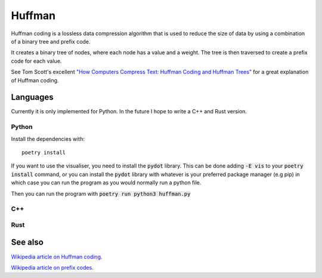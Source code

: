 Huffman
-------

Huffman coding is a lossless data compression algorithm that is used to reduce
the size of data by using a combination of a binary tree and prefix code.

It creates a binary tree of nodes, where each node has a value and a weight.
The tree is then traversed to create a prefix code for each value.

See Tom Scott's excellent 
`"How Computers Compress Text: Huffman Coding and Huffman Trees"
<https://www.youtube.com/watch?v=JsTptu56GM8>`_
for a great explanation of Huffman coding.

Languages
=========

Currently it is only implemented for Python.
In the future I hope to write a C++ and Rust version.

Python
~~~~~~

Install the dependencies with:
::
    poetry install

If you want to use the visualiser, you need to install the :code:`pydot` library.
This can be done adding :code:`-E vis` to your :code:`poetry install` command,
or you can install the :code:`pydot` library with whatever is your preferred package manager (e.g pip)
in which case you can run the program as you would normally run a python file.

Then you can run the program with :code:`poetry run python3 huffman.py`

C++
~~~

Rust
~~~~

See also
========
`Wikipedia article on Huffman coding <https://en.wikipedia.org/wiki/Huffman_coding>`_.

`Wikipedia article on prefix codes <https://en.wikipedia.org/wiki/Prefix_code>`_.
